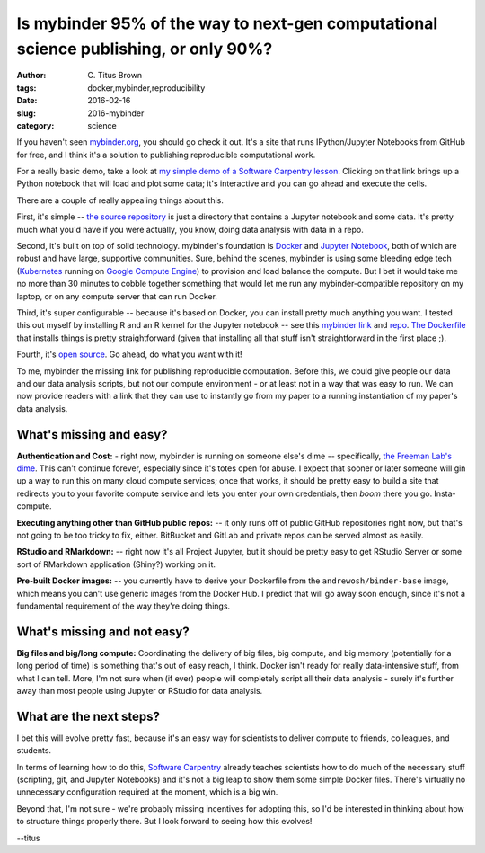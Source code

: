 Is mybinder 95% of the way to next-gen computational science publishing, or only 90%?
#####################################################################################

:author: C\. Titus Brown
:tags: docker,mybinder,reproducibility
:date: 2016-02-16
:slug: 2016-mybinder
:category: science

If you haven't seen `mybinder.org <http://mybinder.org>`__, you should
go check it out.  It's a site that runs IPython/Jupyter Notebooks from
GitHub for free, and I think it's a solution to publishing
reproducible computational work.

For a really basic demo, take a look at `my simple demo of a Software
Carpentry lesson
<http://mybinder.org/repo/ctb/2016-mybinder-inflammation>`__.  Clicking
on that link brings up a Python notebook that will load and plot some
data; it's interactive and you can go ahead and execute the cells.

There are a couple of really appealing things about this.

First, it's simple -- `the source repository
<https://github.com/ctb/2016-mybinder-inflammation>`__ is just a
directory that contains a Jupyter notebook and some data.  It's pretty
much what you'd have if you were actually, you know, doing data
analysis with data in a repo.

Second, it's built on top of solid technology.  mybinder's
foundation is `Docker <http://docker.com>`__ and `Jupyter Notebook
<http://jupyter.org/>`__, both of which are robust and have large,
supportive communities.  Sure, behind the scenes, mybinder is using
some bleeding edge tech (`Kubernetes <http://kubernetes.io/>`__
running on `Google Compute Engine
<https://cloud.google.com/compute/>`__) to provision and load balance
the compute.  But I bet it would take me no more than 30 minutes to
cobble together something that would let me run any
mybinder-compatible repository on my laptop, or on any compute server
that can run Docker.

Third, it's super configurable -- because it's based on Docker, you
can install pretty much anything you want.  I tested this out myself
by installing R and an R kernel for the Jupyter notebook -- see this
`mybinder link
<http://mybinder.org/repo/ctb/2016-mybinder-irkernel>`__ and `repo
<https://github.com/ctb/2016-mybinder-irkernel>`__.  `The Dockerfile
<https://github.com/ctb/2016-mybinder-irkernel/blob/master/Dockerfile>`__
that installs things is pretty straightforward (given that installing
all that stuff isn't straightforward in the first place ;).

Fourth, it's `open source <https://github.com/binder-project/binder>`__.
Go ahead, do what you want with it!

To me, mybinder the missing link for publishing reproducible
computation.  Before this, we could give people our data and our data
analysis scripts, but not our compute environment - or at least not in
a way that was easy to run.  We can now provide readers with a link
that they can use to instantly go from my paper to a running
instantiation of my paper's data analysis.

What's missing and easy?
------------------------

**Authentication and Cost:** - right now, mybinder is running on
someone else's dime -- specifically, `the Freeman Lab's dime
<https://www.janelia.org/lab/freeman-lab>`__.  This can't continue
forever, especially since it's totes open for abuse.  I expect that
sooner or later someone will gin up a way to run this on many cloud
compute services; once that works, it should be pretty easy to
build a site that redirects you to your favorite compute service
and lets you enter your own credentials, then *boom* there you go.
Insta-compute.

**Executing anything other than GitHub public repos:** -- it only runs off of
public GitHub repositories right now, but that's not going to be too
tricky to fix, either.  BitBucket and GitLab and private repos can be
served almost as easily.

**RStudio and RMarkdown:** -- right now it's all Project Jupyter, but
it should be pretty easy to get RStudio Server or some sort of
RMarkdown application (Shiny?) working on it.

**Pre-built Docker images:** -- you currently have to derive your
Dockerfile from the ``andrewosh/binder-base`` image, which means you
can't use generic images from the Docker Hub.  I predict that will
go away soon enough, since it's not a fundamental requirement of the
way they're doing things.

What's missing and not easy?
----------------------------

**Big files and big/long compute:** Coordinating the delivery of big
files, big compute, and big memory (potentially for a long period of
time) is something that's out of easy reach, I think.  Docker isn't
ready for really data-intensive stuff, from what I can tell.  More,
I'm not sure when (if ever) people will completely script all their
data analysis - surely it's further away than most people using
Jupyter or RStudio for data analysis.

What are the next steps?
------------------------

I bet this will evolve pretty fast, because it's an easy way for
scientists to deliver compute to friends, colleagues, and students.

In terms of learning how to do this, `Software Carpentry
<http://software-carpentry.org>`__ already teaches scientists how to
do much of the necessary stuff (scripting, git, and Jupyter Notebooks)
and it's not a big leap to show them some simple Docker files.
There's virtually no unnecessary configuration required at the moment,
which is a big win.

Beyond that, I'm not sure - we're probably missing incentives for
adopting this, so I'd be interested in thinking about how to structure
things properly there.  But I look forward to seeing how this evolves!

--titus
